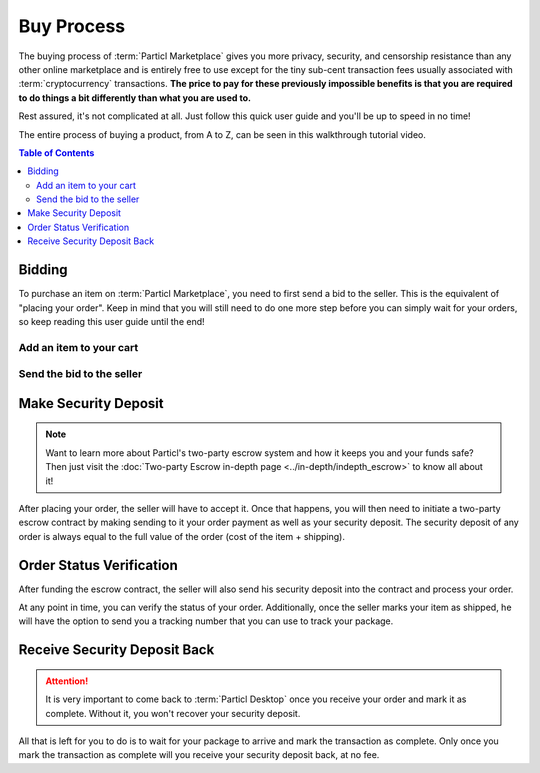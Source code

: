 ===========
Buy Process
===========

.. meta::
   :description lang=en: Learn how the buyflow works on :term:`Particl Marketplace` from a customer perspective.

The buying process of :term:`Particl Marketplace` gives you more privacy, security, and censorship resistance than any other online marketplace and is entirely free to use except for the tiny sub-cent transaction fees usually associated with :term:`cryptocurrency` transactions. **The price to pay for these previously impossible benefits is that you are required to do things a bit differently than what you are used to.**

Rest assured, it's not complicated at all. Just follow this quick user guide and you'll be up to speed in no time!

The entire process of buying a product, from A to Z, can be seen in this walkthrough tutorial video.

.. raw:: html

    <div style="text-align: center; margin-bottom: 2em;">
    <iframe width="100%" height="390" src="https://www.youtube.com/embed/IC9yY3MThoo" frameborder="0" allow="autoplay; encrypted-media" allowfullscreen></iframe>
    </div>

.. contents:: Table of Contents
   :local:
   :backlinks: none
   :depth: 2
   

Bidding
=======

To purchase an item on :term:`Particl Marketplace`, you need to first send a bid to the seller. This is the equivalent of "placing your order". Keep in mind that you will still need to do one more step before you can simply wait for your orders, so keep reading this user guide until the end!

Add an item to your cart
------------------------

.. rst-class:: bignums

	#. Navigate to the :guilabel:`Market` module of :term:`Particl Desktop` by clicking on it from the outer menu at the very left of the client and go to the :guilabel:`Browse` page.
	#. Browse the :term:`Open Market` to find the item you want to purchase or select a different user market from the :guilabel:`Filter` section.
	#. Click on the listing you want to purchase to expand its details.
	#. Make sure the item is shipping in your country and click on the :guilabel:`Shipping & Escrow` tab within the listing's page to make sure you have enough PART funds in your :guilabel:`Anon` balance to make the purchase. You will see the number of PART required for the order under the :guilabel:`Total needed for order` column.
	#. Click on :guilabel:`Add to cart` to add the item to your cart. 

Send the bid to the seller
--------------------------

.. rst-class:: bignums

	#. Go to your cart by clicking on the :guilabel:`Your cart` page from the market menu on the left to review the content of your cart and enter your shipping information. 
	#. Click on the :guilabel:`Continue to confirmation` button.
   		- Optionally, you can also save your shipping information into a user profile if you want to re-use it at a later time. To do so, check the :guilabel:`Save shipping profile` box before moving to the next step and give the profile a name.
	#. Review your order details and click on the :guilabel:`Place order` to send the bid to the seller.
	#. Read the content of the pop up window that appears and click on :guilabel:`Yes, place order` button.
		- Unlock your wallet when promted to.
	#. Your bid is now placed and the seller has received it.
		- The seller has to accept this bid to make it an order.

Make Security Deposit
======================

.. note::

   Want to learn more about Particl's two-party escrow system and how it keeps you and your funds safe? Then just visit the :doc:`Two-party Escrow in-depth page <../in-depth/indepth_escrow>` to know all about it!

After placing your order, the seller will have to accept it. Once that happens, you will then need to initiate a two-party escrow contract by making sending to it your order payment as well as your security deposit. The security deposit of any order is always equal to the full value of the order (cost of the item + shipping).

.. rst-class:: bignums

	#. Once you get notified that the seller has accepted your order, navigate to the :guilabel:`Purchases` page of the market section on the left of your :term:`Particl Desktop` client.
	#. Click on the :guilabel:`Buy Orders` tab.
	#. In the :guilabel:`Filter` section, you can check :guilabel:`Orders requiring attention` to only see orders that requires your attention or filter them by status.
	#. Look for any order marked as :guilabel:`Awaiting Payment`.
	#. Click on the order's tile to expand its details and click on the :guilabel:`Mark as payment` button to lock your funds into the two-party escrow contract.

Order Status Verification
=========================

After funding the escrow contract, the seller will also send his security deposit into the contract and process your order.

At any point in time, you can verify the status of your order. Additionally, once the seller marks your item as shipped, he will have the option to send you a tracking number that you can use to track your package.

.. rst-class:: bignums

	#. Navigate to the :guilabel:`Purchases` page of the market menu on the left of your :term:`Particl Desktop` client and click on the :guilabel:`Your Orders` tab.
	#. Find the order you want to monitor and check its status directly on its tile.
	#. To see if a tracking number has been supplied by the seller, click on the order's tile to expand its details.

Receive Security Deposit Back
=============================

.. attention::
	
	It is very important to come back to :term:`Particl Desktop` once you receive your order and mark it as complete. Without it, you won't recover your security deposit.

All that is left for you to do is to wait for your package to arrive and mark the transaction as complete. Only once you mark the transaction as complete will you receive your security deposit back, at no fee.

.. rst-class:: bignums

	#. Wait for your package to arrive.
	#. Navigate to the :guilabel:`Purchases` page of the market menu on the left of your :term:`Particl Desktop` client and click on the :guilabel:`Your Orders` tab.
	#. In the :guilabel:`Filter by status` section, you can check :guilabel:`Shipping` to only see orders that have been shipped by sellers but haven't arrived your way yet.
	#. Click on the order's tile to expand its details and click on the :guilabel:`Mark as received` button to complete the transaction and receive your security deposit back.
		- Unlock your wallet when prompted to.